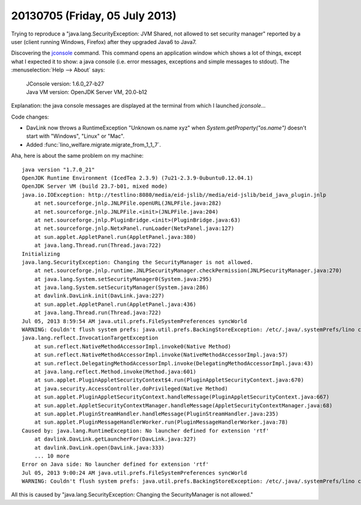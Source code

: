 ===============================
20130705 (Friday, 05 July 2013)
===============================

Trying to reproduce a "java.lang.SecurityException: JVM Shared, 
not allowed to set security manager"
reported by a user (client running Windows, Firefox) after they 
upgraded Java6 to Java7.

Discovering the 
`jconsole <http://docs.oracle.com/javase/6/docs/technotes/guides/management/jconsole.html>`_
command.
This command opens an application window which shows a lot of things, 
except what I expected it to show: a java console (i.e. error messages, exceptions 
and simple messages to stdout).
The :menuselection:`Help --> About` says:

  | JConsole version: 1.6.0_27-b27
  | Java VM version: OpenJDK Server VM, 20.0-b12
  
Explanation: the java console messages are displayed at the terminal 
from which I launched `jconsole`...

Code changes:

- DavLink now throws a RuntimeException "Unknown os.name xyz" 
  when `System.getProperty("os.name")` doesn't start 
  with "Windows", "Linux" or "Mac".

- Added :func:`lino_welfare.migrate.migrate_from_1_1_7`.

Aha, here is about the same problem on my machine::

    java version "1.7.0_21"
    OpenJDK Runtime Environment (IcedTea 2.3.9) (7u21-2.3.9-0ubuntu0.12.04.1)
    OpenJDK Server VM (build 23.7-b01, mixed mode)
    java.io.IOException: http://testlino:8080/media/eid-jslib//media/eid-jslib/beid_java_plugin.jnlp
        at net.sourceforge.jnlp.JNLPFile.openURL(JNLPFile.java:282)
        at net.sourceforge.jnlp.JNLPFile.<init>(JNLPFile.java:204)
        at net.sourceforge.jnlp.PluginBridge.<init>(PluginBridge.java:63)
        at net.sourceforge.jnlp.NetxPanel.runLoader(NetxPanel.java:127)
        at sun.applet.AppletPanel.run(AppletPanel.java:380)
        at java.lang.Thread.run(Thread.java:722)
    Initializing
    java.lang.SecurityException: Changing the SecurityManager is not allowed.
        at net.sourceforge.jnlp.runtime.JNLPSecurityManager.checkPermission(JNLPSecurityManager.java:270)
        at java.lang.System.setSecurityManager0(System.java:295)
        at java.lang.System.setSecurityManager(System.java:286)
        at davlink.DavLink.init(DavLink.java:227)
        at sun.applet.AppletPanel.run(AppletPanel.java:436)
        at java.lang.Thread.run(Thread.java:722)
    Jul 05, 2013 8:59:54 AM java.util.prefs.FileSystemPreferences syncWorld
    WARNING: Couldn't flush system prefs: java.util.prefs.BackingStoreException: /etc/.java/.systemPrefs/lino create failed.
    java.lang.reflect.InvocationTargetException
        at sun.reflect.NativeMethodAccessorImpl.invoke0(Native Method)
        at sun.reflect.NativeMethodAccessorImpl.invoke(NativeMethodAccessorImpl.java:57)
        at sun.reflect.DelegatingMethodAccessorImpl.invoke(DelegatingMethodAccessorImpl.java:43)
        at java.lang.reflect.Method.invoke(Method.java:601)
        at sun.applet.PluginAppletSecurityContext$4.run(PluginAppletSecurityContext.java:670)
        at java.security.AccessController.doPrivileged(Native Method)
        at sun.applet.PluginAppletSecurityContext.handleMessage(PluginAppletSecurityContext.java:667)
        at sun.applet.AppletSecurityContextManager.handleMessage(AppletSecurityContextManager.java:68)
        at sun.applet.PluginStreamHandler.handleMessage(PluginStreamHandler.java:235)
        at sun.applet.PluginMessageHandlerWorker.run(PluginMessageHandlerWorker.java:78)
    Caused by: java.lang.RuntimeException: No launcher defined for extension 'rtf'
        at davlink.DavLink.getLauncherFor(DavLink.java:327)
        at davlink.DavLink.open(DavLink.java:333)
        ... 10 more
    Error on Java side: No launcher defined for extension 'rtf' 
    Jul 05, 2013 9:00:24 AM java.util.prefs.FileSystemPreferences syncWorld
    WARNING: Couldn't flush system prefs: java.util.prefs.BackingStoreException: /etc/.java/.systemPrefs/lino create failed.

All this is caused by "java.lang.SecurityException: Changing the SecurityManager is not allowed."
